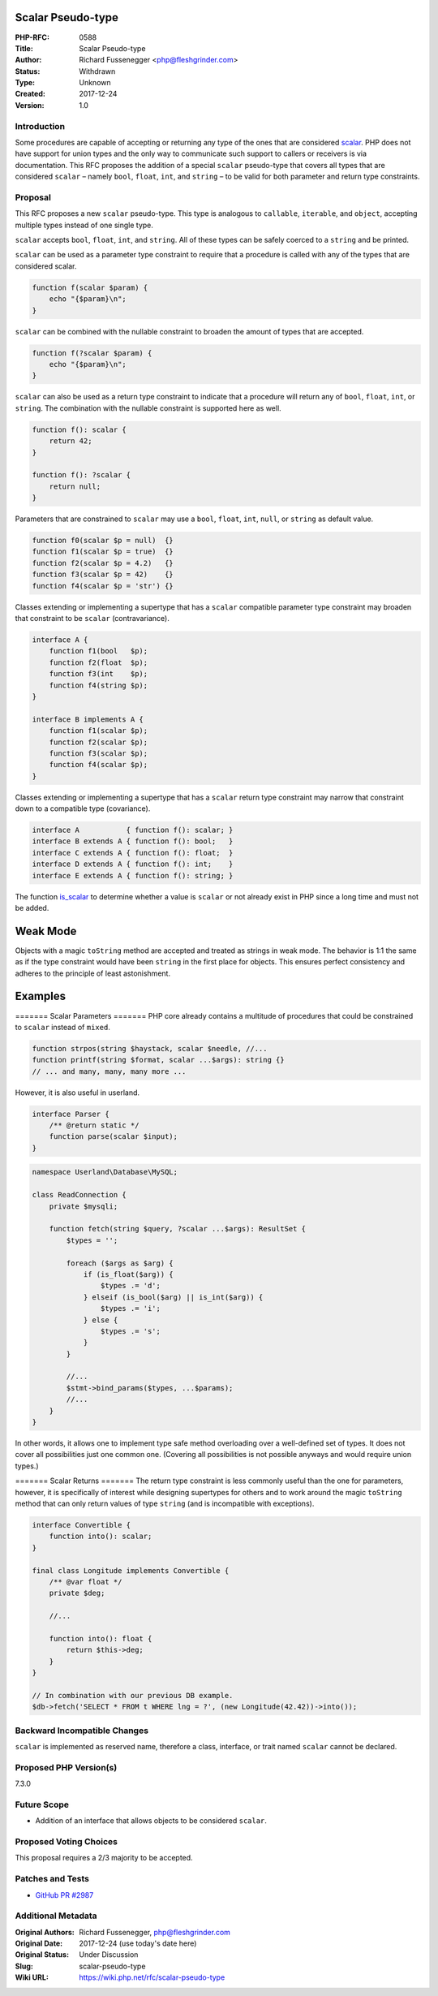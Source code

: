 Scalar Pseudo-type
==================

:PHP-RFC: 0588
:Title: Scalar Pseudo-type
:Author: Richard Fussenegger <php@fleshgrinder.com>
:Status: Withdrawn
:Type: Unknown
:Created: 2017-12-24
:Version: 1.0

Introduction
------------

Some procedures are capable of accepting or returning any type of the
ones that are considered `scalar <https://php.net/is-scalar>`__. PHP
does not have support for union types and the only way to communicate
such support to callers or receivers is via documentation. This RFC
proposes the addition of a special ``scalar`` pseudo-type that covers
all types that are considered ``scalar`` – namely ``bool``, ``float``,
``int``, and ``string`` – to be valid for both parameter and return type
constraints.

Proposal
--------

This RFC proposes a new ``scalar`` pseudo-type. This type is analogous
to ``callable``, ``iterable``, and ``object``, accepting multiple types
instead of one single type.

``scalar`` accepts ``bool``, ``float``, ``int``, and ``string``. All of
these types can be safely coerced to a ``string`` and be printed.

``scalar`` can be used as a parameter type constraint to require that a
procedure is called with any of the types that are considered scalar.

.. code:: php

   function f(scalar $param) {
       echo "{$param}\n";
   }

``scalar`` can be combined with the nullable constraint to broaden the
amount of types that are accepted.

.. code:: php

   function f(?scalar $param) {
       echo "{$param}\n";
   }

``scalar`` can also be used as a return type constraint to indicate that
a procedure will return any of ``bool``, ``float``, ``int``, or
``string``. The combination with the nullable constraint is supported
here as well.

.. code:: php

   function f(): scalar {
       return 42;
   }

   function f(): ?scalar {
       return null;
   }

Parameters that are constrained to ``scalar`` may use a ``bool``,
``float``, ``int``, ``null``, or ``string`` as default value.

.. code:: php

   function f0(scalar $p = null)  {}
   function f1(scalar $p = true)  {}
   function f2(scalar $p = 4.2)   {}
   function f3(scalar $p = 42)    {}
   function f4(scalar $p = 'str') {}

Classes extending or implementing a supertype that has a ``scalar``
compatible parameter type constraint may broaden that constraint to be
``scalar`` (contravariance).

.. code:: php

   interface A {
       function f1(bool   $p);
       function f2(float  $p);
       function f3(int    $p);
       function f4(string $p);
   }

   interface B implements A {
       function f1(scalar $p);
       function f2(scalar $p);
       function f3(scalar $p);
       function f4(scalar $p);
   }

Classes extending or implementing a supertype that has a ``scalar``
return type constraint may narrow that constraint down to a compatible
type (covariance).

.. code:: php

   interface A           { function f(): scalar; }
   interface B extends A { function f(): bool;   }
   interface C extends A { function f(): float;  }
   interface D extends A { function f(): int;    }
   interface E extends A { function f(): string; }

The function `is_scalar <https://php.net/is-scalar>`__ to determine
whether a value is ``scalar`` or not already exist in PHP since a long
time and must not be added.

Weak Mode
=========

Objects with a magic ``toString`` method are accepted and treated as
strings in weak mode. The behavior is 1:1 the same as if the type
constraint would have been ``string`` in the first place for objects.
This ensures perfect consistency and adheres to the principle of least
astonishment.

Examples
========

======= Scalar Parameters ======= PHP core already contains a multitude
of procedures that could be constrained to ``scalar`` instead of
``mixed``.

.. code:: php

   function strpos(string $haystack, scalar $needle, //...
   function printf(string $format, scalar ...$args): string {}
   // ... and many, many, many more ...

However, it is also useful in userland.

.. code:: php

   interface Parser {
       /** @return static */
       function parse(scalar $input);
   }

.. code:: php

   namespace Userland\Database\MySQL;

   class ReadConnection {
       private $mysqli;

       function fetch(string $query, ?scalar ...$args): ResultSet {
           $types = '';
           
           foreach ($args as $arg) {
               if (is_float($arg)) {
                   $types .= 'd';
               } elseif (is_bool($arg) || is_int($arg)) {
                   $types .= 'i';
               } else {
                   $types .= 's';
               }
           }

           //...
           $stmt->bind_params($types, ...$params);
           //...
       }
   }

In other words, it allows one to implement type safe method overloading
over a well-defined set of types. It does not cover all possibilities
just one common one. (Covering all possibilities is not possible anyways
and would require union types.)

======= Scalar Returns ======= The return type constraint is less
commonly useful than the one for parameters, however, it is specifically
of interest while designing supertypes for others and to work around the
magic ``toString`` method that can only return values of type ``string``
(and is incompatible with exceptions).

.. code:: php

   interface Convertible {
       function into(): scalar;
   }

   final class Longitude implements Convertible {
       /** @var float */
       private $deg;
       
       //...
       
       function into(): float {
           return $this->deg;
       }
   }

   // In combination with our previous DB example.
   $db->fetch('SELECT * FROM t WHERE lng = ?', (new Longitude(42.42))->into());

Backward Incompatible Changes
-----------------------------

``scalar`` is implemented as reserved name, therefore a class,
interface, or trait named ``scalar`` cannot be declared.

Proposed PHP Version(s)
-----------------------

7.3.0

Future Scope
------------

-  Addition of an interface that allows objects to be considered
   ``scalar``.

Proposed Voting Choices
-----------------------

This proposal requires a 2/3 majority to be accepted.

Patches and Tests
-----------------

-  `GitHub PR #2987 <https://github.com/php/php-src/pull/2987>`__

Additional Metadata
-------------------

:Original Authors: Richard Fussenegger, php@fleshgrinder.com
:Original Date: 2017-12-24 (use today's date here)
:Original Status: Under Discussion
:Slug: scalar-pseudo-type
:Wiki URL: https://wiki.php.net/rfc/scalar-pseudo-type
